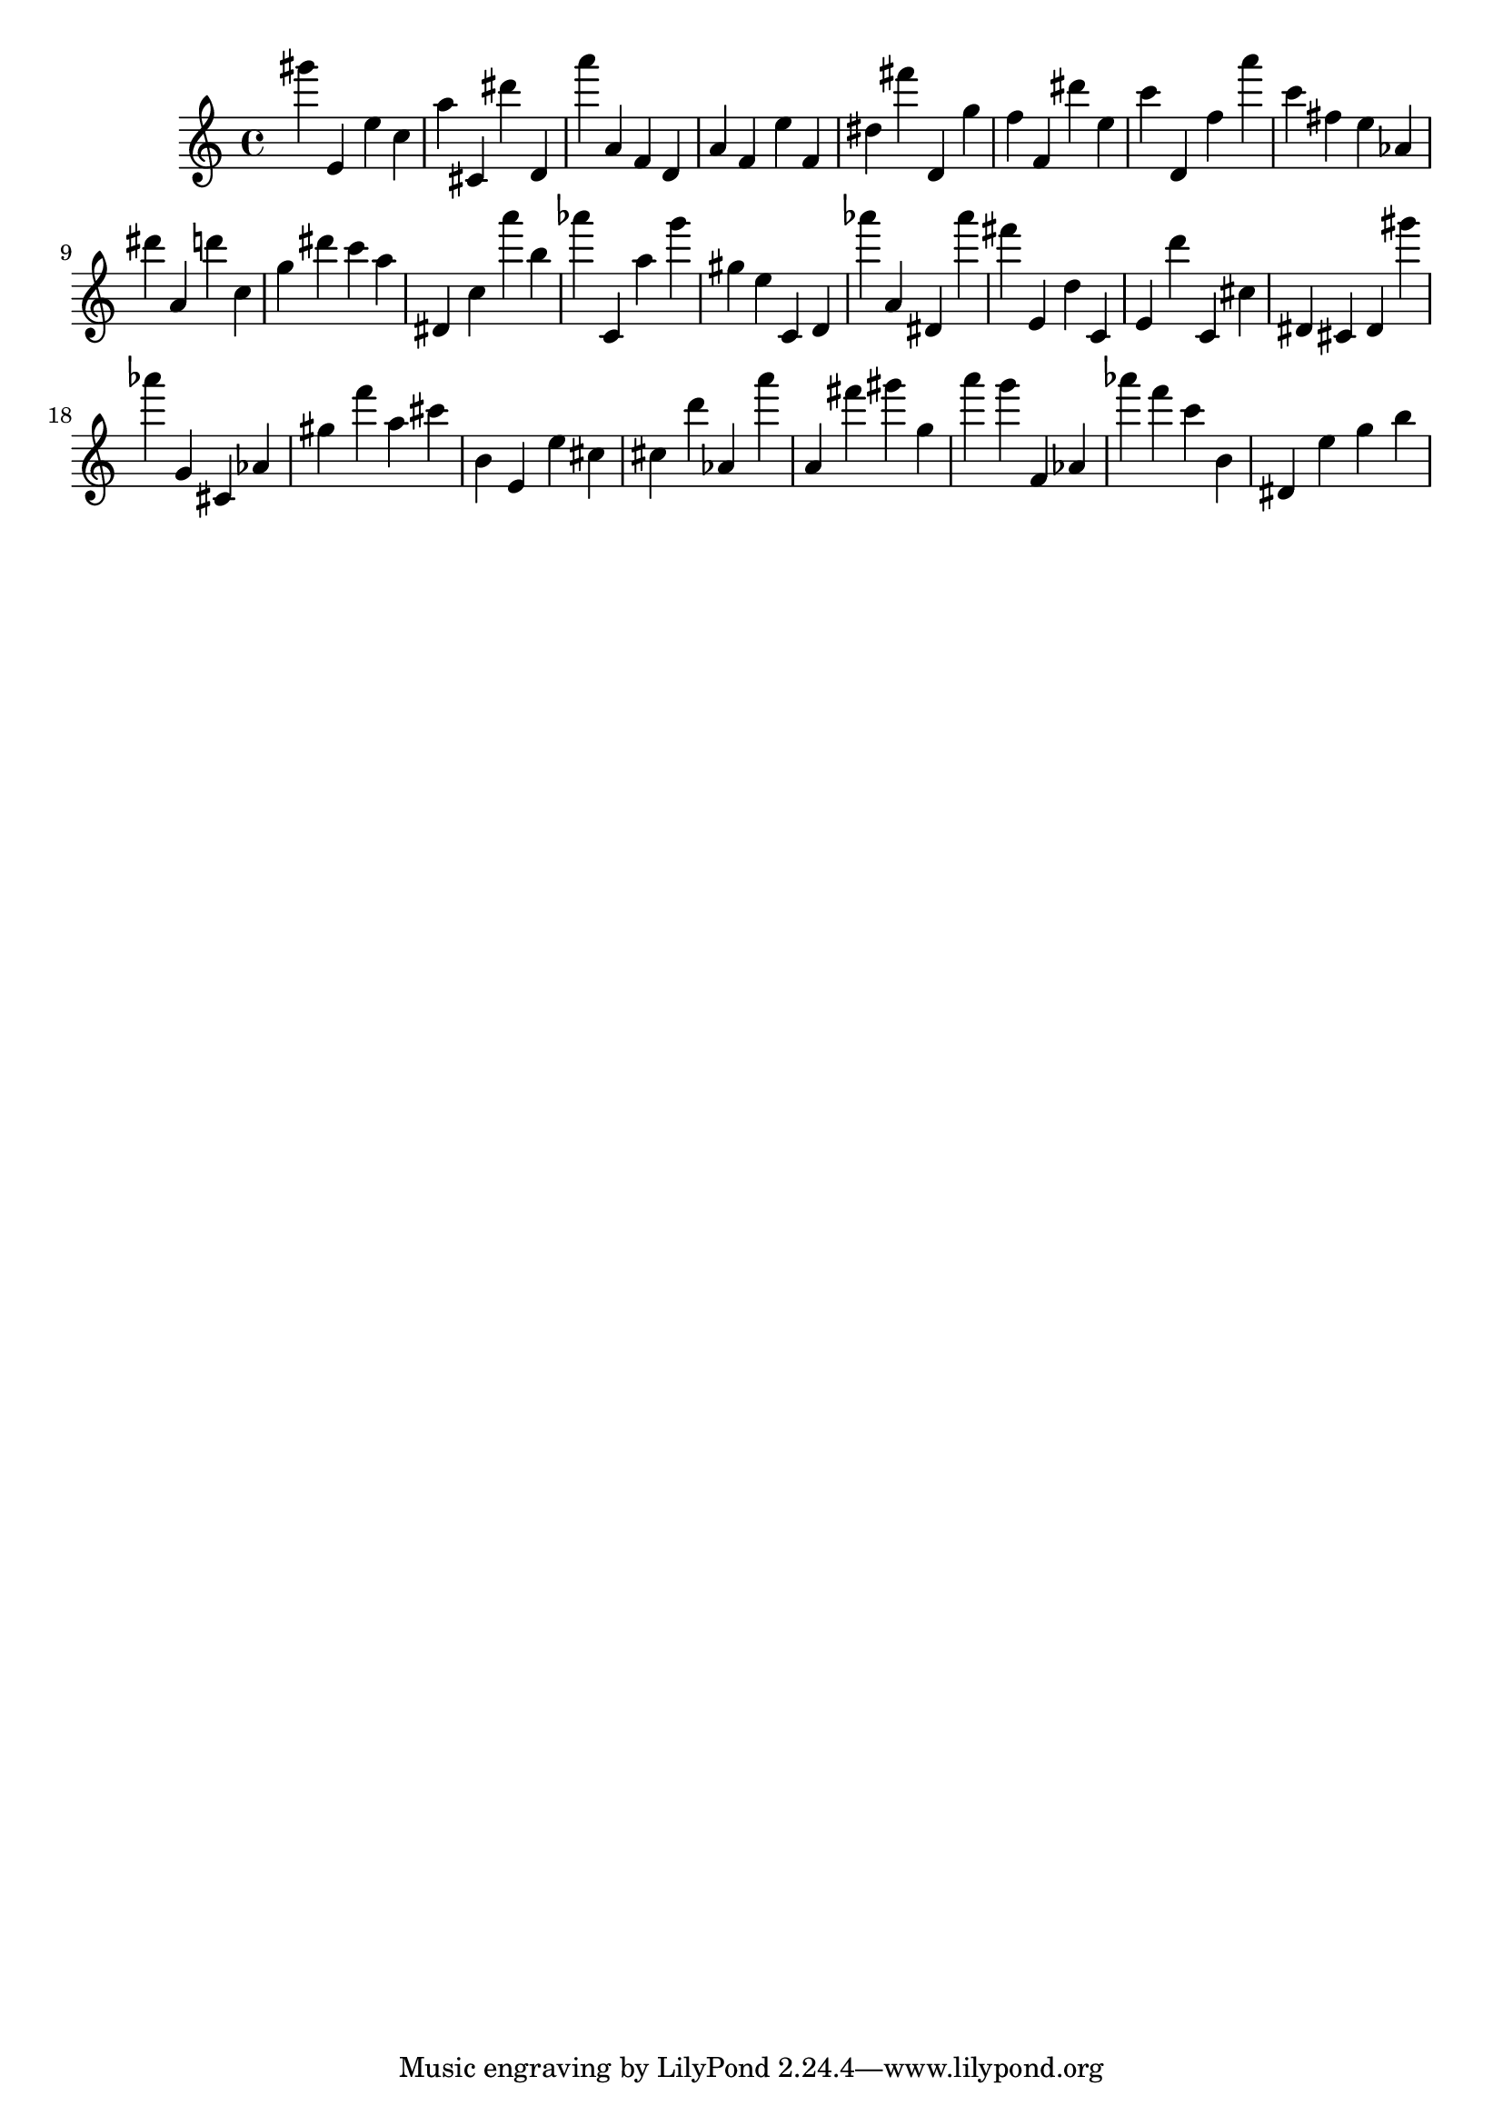 \version "2.18.2"

\score {

{
\clef treble
gis''' e' e'' c'' a'' cis' dis''' d' a''' a' f' d' a' f' e'' f' dis'' fis''' d' g'' f'' f' dis''' e'' c''' d' f'' a''' c''' fis'' e'' as' dis''' a' d''' c'' g'' dis''' c''' a'' dis' c'' a''' b'' as''' c' a'' g''' gis'' e'' c' d' as''' a' dis' as''' fis''' e' d'' c' e' d''' c' cis'' dis' cis' dis' gis''' as''' g' cis' as' gis'' f''' a'' cis''' b' e' e'' cis'' cis'' d''' as' a''' a' fis''' gis''' g'' a''' g''' f' as' as''' f''' c''' b' dis' e'' g'' b'' 
}

 \midi { }
 \layout { }
}